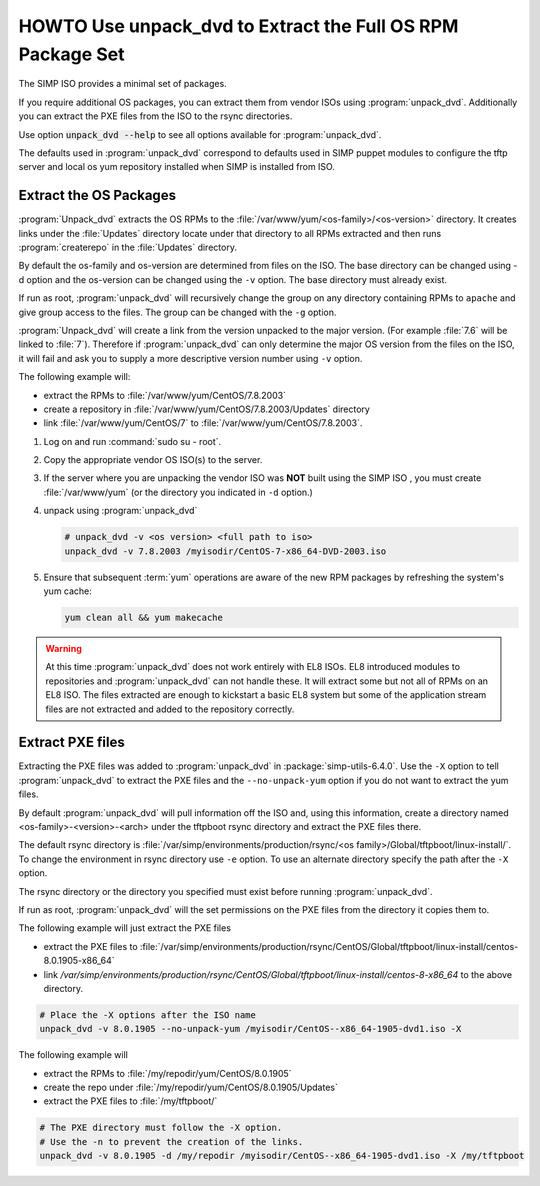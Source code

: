 .. _howto-unpack-dvd:

HOWTO Use unpack_dvd to Extract the Full OS RPM Package Set
===========================================================

The SIMP ISO provides a minimal set of packages.

If you require additional OS packages, you can extract them from vendor ISOs using
:program:`unpack_dvd`.  Additionally you can extract the PXE
files from the ISO to the rsync directories.

Use option :code:`unpack_dvd --help` to see all options available for :program:`unpack_dvd`.

The defaults used in :program:`unpack_dvd` correspond to defaults used in SIMP puppet modules
to configure the tftp server and local os yum repository installed when SIMP is installed from ISO.

Extract the OS Packages
-----------------------

:program:`Unpack_dvd` extracts the OS RPMs to the :file:`/var/www/yum/<os-family>/<os-version>` directory.
It creates links under the :file:`Updates` directory locate under that directory to all RPMs extracted and then runs :program:`createrepo` in the :file:`Updates` directory.

By default the os-family and os-version are determined from files on the ISO. The base directory
can be changed using -d option and the os-version can be changed using the ``-v`` option.  The base directory
must already exist.

If run as root, :program:`unpack_dvd` will recursively change the group on any directory containing RPMs to ``apache`` and give group access to the files.  The group can be changed with the ``-g`` option.

:program:`Unpack_dvd` will create a link from the version unpacked to the major version.  (For example :file:`7.6` will be linked to :file:`7`).  Therefore if :program:`unpack_dvd` can only determine the major OS version from the files on the ISO, it will fail and ask you to supply a more descriptive version number using ``-v`` option.

The following example will:

* extract the RPMs to :file:`/var/www/yum/CentOS/7.8.2003`
* create a repository in :file:`/var/www/yum/CentOS/7.8.2003/Updates` directory
* link :file:`/var/www/yum/CentOS/7` to  :file:`/var/www/yum/CentOS/7.8.2003`.

#. Log on and run :command:`sudo su - root`.
#. Copy the appropriate vendor OS ISO(s) to the server.
#. If the server where you are unpacking the vendor ISO was **NOT** built using the SIMP ISO ,
   you must create :file:`/var/www/yum` (or the directory you indicated in ``-d``
   option.)
#. unpack using :program:`unpack_dvd`

   .. code:: bash

      # unpack_dvd -v <os version> <full path to iso>
      unpack_dvd -v 7.8.2003 /myisodir/CentOS-7-x86_64-DVD-2003.iso

#. Ensure that subsequent :term:`yum` operations are aware of the new RPM
   packages by refreshing the system's yum cache:

   .. code:: bash

      yum clean all && yum makecache

.. WARNING::

   At this time :program:`unpack_dvd` does not work entirely with EL8 ISOs.
   EL8 introduced modules to repositories and :program:`unpack_dvd` can not handle these.
   It will extract some but not all of RPMs on an EL8 ISO. The files extracted
   are enough to kickstart a basic EL8 system but some of the application stream
   files are not extracted and added to the repository correctly.

Extract PXE files
-----------------

Extracting the PXE files was added to :program:`unpack_dvd` in :package:`simp-utils-6.4.0`.  Use the ``-X`` option to tell :program:`unpack_dvd` to extract the PXE files and the ``--no-unpack-yum`` option if you do not want to extract the yum files.

By default :program:`unpack_dvd` will pull information off the ISO and, using this information, create a directory named <os-family>-<version>-<arch> under the tftpboot rsync directory and extract the PXE files there.

The default rsync directory is :file:`/var/simp/environments/production/rsync/<os family>/Global/tftpboot/linux-install/`.  To change the environment in rsync directory use ``-e`` option.  To use an alternate directory specify the path after the ``-X`` option.

The rsync directory or the directory you specified must exist before running :program:`unpack_dvd`.

If run as root, :program:`unpack_dvd` will the set permissions on the PXE files from the
directory it copies them to.

The following example will just extract the PXE files

* extract the PXE files to :file:`/var/simp/environments/production/rsync/CentOS/Global/tftpboot/linux-install/centos-8.0.1905-x86_64`
* link `/var/simp/environments/production/rsync/CentOS/Global/tftpboot/linux-install/centos-8-x86_64` to the above directory.

.. code:: bash

   # Place the -X options after the ISO name
   unpack_dvd -v 8.0.1905 --no-unpack-yum /myisodir/CentOS--x86_64-1905-dvd1.iso -X

The following example will

* extract the RPMs to :file:`/my/repodir/yum/CentOS/8.0.1905`
* create the repo under :file:`/my/repodir/yum/CentOS/8.0.1905/Updates`
* extract the PXE files to :file:`/my/tftpboot/`

.. code:: bash

   # The PXE directory must follow the -X option.
   # Use the -n to prevent the creation of the links.
   unpack_dvd -v 8.0.1905 -d /my/repodir /myisodir/CentOS--x86_64-1905-dvd1.iso -X /my/tftpboot

